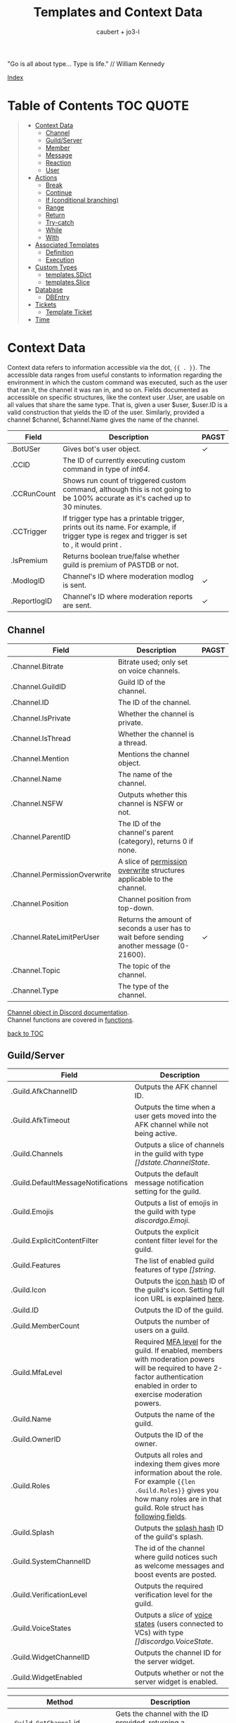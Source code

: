 #+title: Templates and Context Data
#+AUTHOR: caubert + jo3-l
"Go is all about type... Type is life." // William Kennedy

[[file:context_data_index.org][Index]]

* Table of Contents :TOC:QUOTE:
:PROPERTIES:
:CUSTOM_ID: table-of-contents
:END:
#+BEGIN_QUOTE
- [[#context-data][Context Data]]
  - [[#channel][Channel]]
  - [[#guildserver][Guild/Server]]
  - [[#member][Member]]
  - [[#message][Message]]
  - [[#reaction][Reaction]]
  - [[#user][User]]
- [[#actions][Actions]]
  - [[#break][Break]]
  - [[#continue][Continue]]
  - [[#if-conditional-branching][If (conditional branching)]]
  - [[#range][Range]]
  - [[#return][Return]]
  - [[#try-catch][Try-catch]]
  - [[#while][While]]
  - [[#with][With]]
- [[#associated-templates][Associated Templates]]
  - [[#definition][Definition]]
  - [[#execution][Execution]]
- [[#custom-types][Custom Types]]
  - [[#templatessdict][templates.SDict]]
  - [[#templatesslice][templates.Slice]]
- [[#database][Database]]
  - [[#dbentry][DBEntry]]
- [[#tickets][Tickets]]
  - [[#template-ticket][Template Ticket]]
- [[#time][Time]]
#+END_QUOTE

* Context Data
Context data refers to information accessible via the dot, ~{{ . }}~. The accessible data ranges from useful constants to information regarding the environment in which the custom command was executed, such as the user that ran it, the channel it was ran in, and so on.
Fields documented as accessible on specific structures, like the context user .User, are usable on all values that share the same type. That is, given a user $user, $user.ID is a valid construction that yields the ID of the user. Similarly, provided a channel $channel, $channel.Name gives the name of the channel.

|--------------+--------------------------------------------------------------------------------------------------------------------------------------------------+--------------|
| Field        | Description                                                                                                                                      | PAGST        |
|--------------+--------------------------------------------------------------------------------------------------------------------------------------------------+--------------|
| .BotUSer     | Gives bot's user object.                                                                                                                         | \checkmark{} |
| .CCID        | The ID of currently executing custom command in type of /int64/.                                                                                 |              |
| .CCRunCount  | Shows run count of triggered custom command, although this is not going to be 100% accurate as it's cached up to 30 minutes.                     |              |
| .CCTrigger   | If trigger type has a printable trigger, prints out its name. For example, if trigger type is regex and trigger is set to \A, it would print \A. |              |
| .IsPremium   | Returns boolean true/false whether guild is premium of PASTDB or not.                                                                            |              |
| .ModlogID    | Channel's ID where moderation modlog is sent.                                                                                                    | \checkmark{} |
| .ReportlogID | Channel's ID where moderation reports are sent.                                                                                                  | \checkmark{} |

** Channel
:PROPERTIES:
:CUSTOM_ID: channel
:END:

|------------------------------+--------------------------------------------------------------------------------------------+--------------|
| Field                        | Description                                                                                | PAGST        |
|------------------------------+--------------------------------------------------------------------------------------------+--------------|
| .Channel.Bitrate             | Bitrate used; only set on voice channels.                                                  |              |
| .Channel.GuildID             | Guild ID of the channel.                                                                   |              |
| .Channel.ID                  | The ID of the channel.                                                                     |              |
| .Channel.IsPrivate           | Whether the channel is private.                                                            |              |
| .Channel.IsThread            | Whether the channel is a thread.                                                           |              |
| .Channel.Mention             | Mentions the channel object.                                                               |              |
| .Channel.Name                | The name of the channel.                                                                   |              |
| .Channel.NSFW                | Outputs whether this channel is NSFW or not.                                               |              |
| .Channel.ParentID            | The ID of the channel's parent (category), returns 0 if none.                              |              |
| .Channel.PermissionOverwrite | A slice of [[https://discord.com/developers/docs/resources/channel#overwrite-object][permission overwrite]] structures applicable to the channel.                      |              |
| .Channel.Position            | Channel position from top-down.                                                            |              |
| .Channel.RateLimitPerUser    | Returns the amount of seconds a user has to wait before sending another message (0-21600). | \checkmark{} |
| .Channel.Topic               | The topic of the channel.                                                                  |              |
| .Channel.Type                | The type of the channel.                                                                   |              |

[[https://discordapp.com/developers/docs/resources/channel#channel-object][Channel object in Discord documentation]].\\
Channel functions are covered in [[https://github.com/mrbentarikau/pagstrtfm/blob/master/functions.org#channel][functions]].

[[#table-of-contents][back to TOC]]
** Guild/Server

|------------------------------------+---------------------------------------------------------------------------------------------------------------------------------------------------------------------------------------------|
| Field                              | Description                                                                                                                                                                                 |
|------------------------------------+---------------------------------------------------------------------------------------------------------------------------------------------------------------------------------------------|
| .Guild.AfkChannelID                | Outputs the AFK channel ID.                                                                                                                                                                 |
| .Guild.AfkTimeout                  | Outputs the time when a user gets moved into the AFK channel while not being active.                                                                                                        |
| .Guild.Channels                    | Outputs a slice of channels in the guild with type /[]dstate.ChannelState./                                                                                                                 |
| .Guild.DefaultMessageNotifications | Outputs the default message notification setting for the guild.                                                                                                                             |
| .Guild.Emojis                      | Outputs a list of emojis in the guild with type /discordgo.Emoji/.                                                                                                                          |
| .Guild.ExplicitContentFilter       | Outputs the explicit content filter level for the guild.                                                                                                                                    |
| .Guild.Features                    | The list of enabled guild features of type /[]string/.                                                                                                                                      |
| .Guild.Icon                        | Outputs the [[https://discordapp.com/developers/docs/reference#image-formatting][icon hash]] ID of the guild's icon. Setting full icon URL is explained [[https://discord.com/developers/docs/reference#image-formatting][here]].                                                                                                      |
| .Guild.ID                          | Outputs the ID of the guild.                                                                                                                                                                |
| .Guild.MemberCount                 | Outputs the number of users on a guild.                                                                                                                                                     |
| .Guild.MfaLevel                    | Required [[https://discordapp.com/developers/docs/resources/guild#guild-object-mfa-level][MFA level]] for the guild. If enabled, members with moderation powers will be required to have 2-factor authentication enabled in order to exercise moderation powers.               |
| .Guild.Name                        | Outputs the name of the guild.                                                                                                                                                              |
| .Guild.OwnerID                     | Outputs the ID of the owner.                                                                                                                                                                |
| .Guild.Roles                       | Outputs all roles and indexing them gives more information about the role. For example ~{{len .Guild.Roles}}~ gives you how many roles are in that guild. Role struct has [[https://discordapp.com/developers/docs/topics/permissions#role-object][following fields]]. |
| .Guild.Splash                      | Outputs the [[https://discordapp.com/developers/docs/reference#image-formatting][splash hash]] ID of the guild's splash.                                                                                                                                           |
| .Guild.SystemChannelID             | The id of the channel where guild notices such as welcome messages and boost events are posted.                                                                                             |
| .Guild.VerificationLevel           | Outputs the required verification level for the guild.                                                                                                                                      |
| .Guild.VoiceStates                 | Outputs a /slice/ of [[https://discord.com/developers/docs/resources/voice#voice-state-object][voice states]] (users connected to VCs) with type /[]discordgo.VoiceState/.                                                                                              |
| .Guild.WidgetChannelID             | Outputs the channel ID for the server widget.                                                                                                                                               |
| .Guild.WidgetEnabled               | Outputs whether or not the server widget is enabled.                                                                                                                                        |


|-------------------------------------------------------------+-----------------------------------------------------------------------------------------------------------------------------------------------------------------------------------------------------------------------------------------------------------------------------------------------------------------|
| Method                                                      | Description                                                                                                                                                                                                                                                                                                     |
|-------------------------------------------------------------+-----------------------------------------------------------------------------------------------------------------------------------------------------------------------------------------------------------------------------------------------------------------------------------------------------------------|
| ~.Guild.GetChannel~ id                                      | Gets the channel with the ID provided, returning a /*dstate.ChannelState/.                                                                                                                                                                                                                                      |
| ~.Guild.GetEmoji~ id                                        | Gets the guild emoji with the ID provided, returning a /*discordgo.Emoji/.                                                                                                                                                                                                                                      |
| ~.Guild.GetMemberPermissions~ channelID memberID memberRole | Calculates full [[https://discord.com/developers/docs/topics/permissions][permissions]] that the member has in the channel provided, taking  into account the roles of the member. Example: ~{{.Guild.GetMemberPermissions .Channel.ID .Member.User.ID .Member.Roles}}~ would retrieve the permissions integer the triggering member has in the context/triggering channel. |
| ~.Guild.GetRole~ id                                         | Gets the [[https://discord.com/developers/docs/topics/permissions#role-object][role object]] with the integer ID provided, returning a struct of type /*discordgo.Role/.                                                                                                                                                                                                                |
| ~.Guild.GetvoiceState~ userID                               | Gets the voice state of the user ID provided, returning a /*discordgo.VoiceState/.                                                                                                                                                                                                                              |
[[https://discordapp.com/developers/docs/resources/guild#guild-object][Guild object in Discord documentation]].

[[#table-of-contents][back to TOC]]

** Member

|-------------------------+------------------------------------------------------------------------------------------------------------------------+------------|
| Field                   | Description                                                                                                            | PAGST      |
|-------------------------+------------------------------------------------------------------------------------------------------------------------+------------|
| .Member.Avatar          | Member's avatar hash, if it is custom per server, then custom avatar hash.                                             | \checkmark |
| .Member.GuildID         | The guild ID on which the member exists.                                                                               |            |
| .Member.JoinedAt        | When member joined the guild/server of type /discordgo.Timestamp/. Method .Parse will convert this to type /time.Time/ |            |
| .Member.Nick            | The nickname for this member.                                                                                          |            |
| .Member.Pending         | Returns /bool/ true\slash{}false whether user is pending behind Discord's screening process.                           | \checkmark |
| .Member.Roles           | A /slice/ of role IDs that the member has.                                                                             |            |
| .Member.TimeoutExpires  | Returns /time.Time/ when member's time out expires. Time in the past or nil is if the user is not timed out.           | \checkmark |
| .Member.User            | Underlying user object on which the member is based on.                                                                |            |


|-------------------------+--------------------------------------------------------------------------------------------------------------+------------|
| Method                  | Description                                                                                                  | PAGST      |
|-------------------------+--------------------------------------------------------------------------------------------------------------+------------|
| .Member.AvatarURL "256" | Gives the URL for member's avatar, argument "256" is the size of the picture and increases/decreses twofold. | \checkmark |

[[https://discordapp.com/developers/docs/resources/guild#guild-member-object][Member object in Discord documentation]].\\
Member functions are covered in [[file:functions.org][functions]].

[[#table-of-contents][back to TOC]]
** Message

|--------------------------------------+-----------------------------------------------------------------------------------------------------------------------------------------------------------------+--------------|
| Field                                | Description                                                                                                                                                     | PAGST        |
|--------------------------------------+-----------------------------------------------------------------------------------------------------------------------------------------------------------------+--------------|
| .Message.Attachments                 | Attachments of this message (/slice/ of attachment objects).                                                                                                    |              |
| .Message.Author                      | Author of the message ([[#user][User object]]).                                                                                                                            |              |
| .Message.ChannelID                   | Channel's ID this message is in.                                                                                                                                |              |
| .Message.Content                     | Text content on this message.                                                                                                                                   |              |
| .Message.ContentWithMentionsReplaced | .ContentWithMentionsReplaced will replace all <@ID> mentions with the username of the mention.                                                                  |              |
| .Message.EditedTimestamp             | The time at which the last edit of the message occurred, if it has been edited. As with .Message.Timestamp, it is of type /discordgo.Timestamp/.                |              |
| .Message.Embeds                      | Embeds of this message (slice of embed objects).                                                                                                                |              |
| .Message.GuildID                     | Guild ID in which the message is.                                                                                                                               |              |
| .Message.ID                          | ID of the message.                                                                                                                                              |              |
| .Message.Interaction                 | Returns message [[https://discord.com/developers/docs/interactions/receiving-and-responding#message-interaction-object][interaction object]].                                                                                                                             |              |
| .Message.Link                        | Discord link to the message.                                                                                                                                    |              |
| .Message.Member                      | [[#member][Member object]].                                                                                                                                                  |              |
| .Message.MentionEveryone             | Whether the message mentions everyone, returns /bool/ true\slash{}false.                                                                                        |              |
| .Message.MentionRoles                | The roles mentioned in the message, returned as a slice of type /discordgo.IDSlice/.                                                                            |              |
| .Message.Mentions                    | Users this message mentions, returned as a slice of type /[]*discordgo.User/.                                                                                   |              |
| .Message.MessageReference            | DiscordGo's version for referenced message, acts like .ReferencedMessage without erroring out.                                                                  | \checkmark{} |
| .Message.Pinned                      | Whether this message is pinned.returns /bool/ true\slash{}false.                                                                                                |              |
| .Message.Reactions                   | Reactions on this message, returned as a slice of type []*discordgo.MessageReactions.                                                                           |              |
| .Message.ReferencedMessage           | Message object associated by message_reference, like a message that was replied to.                                                                             |              |
| .Message.Stickers                    | Slice of Discord stickers.                                                                                                                                      | \checkmark{} |
| .Message.Timestamp                   | Timestamp of the message in type /discordgo.Timestamp/ (use ~.Message.Timestamp.Parse~ to get type /time.Time/ and .Parse.String method returns type /string/). |              |
| .Message.Tts                         | Whether the message is text-to-speech. *                                                                                                                        |              |
| .Message.Type                        | The [[https://discordapp.com/developers/docs/resources/channel#message-object-message-types][type]] of the message.                                                                                                                                        |              |
| .Message.WebhookID                   | If the message is generated by a webhook, this is the webhook's id                                                                                              |              |


|--------------+-----------------------------------------------------------------------------------------------------------------------------------------------------------------------------------------------------------------------------------------------------------------------------|
| Field        | Description                                                                                                                                                                                                                                                                 |
|--------------+-----------------------------------------------------------------------------------------------------------------------------------------------------------------------------------------------------------------------------------------------------------------------------|
| .Args        | List of everything that is passed to .Message.Content. .Args is a /slice/ of type string.                                                                                                                                                                                   |
| .Cmd         | .Cmd is of type /string/ and shows all arguments that trigger custom command, part of .Args. Starting from ~{{index .Args 0}}~.                                                                                                                                             |
| .CmdArgs     | List of all the arguments passed after .Cmd (.Cmd is the actual trigger) .CmdArgs is a /slice/ of type string. For example ~{{$allArgs := (joinStr " " .CmdArgs)}}~ saves all the arguments after trigger to a variable $allArgs.                                           |
| .StrippedMsg | "Strips" or cuts off the triggering part of the message and prints out everything else after that. Bear in mind, when using regex as trigger, for example ~day~ and input message is ~Have a nice day my dear PAG!~ output will be ~my dear PAG!~  - rest is cut off. |

\star{} denotes field that will not have proper return when using ~getMessage~ function.

[[https://discordapp.com/developers/docs/resources/channel#message-object][Message object in Discord documentation]].\\
Message functions are covered in [[https://github.com/mrbentarikau/pagstrtfm/blob/master/functions.org#message][functions]].

[[#table-of-contents][back to TOC]]
** Reaction

This is available and part of the dot only when the reaction trigger type is beign used.

|-------------------------------+----------------------------------------------------------------------------------------------------------------------------------------------------------------------------------------------------------------------------------------------------------------------------------------|
| Field                         | Description                                                                                                                                                                                                                                                                            |
|-------------------------------+----------------------------------------------------------------------------------------------------------------------------------------------------------------------------------------------------------------------------------------------------------------------------------------|
| .Reaction                     | Returns reaction object which has following fields ~UserID, MessageID, Emoji.(ID/Name/...), ChannelID, GuildID~. The ~Emoji.ID~ is the ID of the emoji for custom emojis, and ~Emoji.Name~ will hold the Unicode emoji if its a default one. (otherwise the name of the custom emoji). |
| .Reaction.Emoji.APIName       | Returns type /string/, a correctly formatted API name for use in the MessageReactions endpoints. For custom emojis it is ~emojiname:ID~.                                                                                                                                               |
| .Reaction.Emoji.MessageFormat | Returns a correctly formatted emoji for use in Message content and embeds. It's equal to ~<:.Reaction.Emoji.APIName>~ and ~<a:.Reaction.Emoji.APIName>~ for animated emojis.                                                                                                           |
| .ReactionAdded                | Returns a boolean type /bool/ true\slashfalse indicating whether reaction was added or removed.                                                                                                                                                                                        |
| .ReactionMessage              | Returns the message object reaction was added to. ~{{range .ReactionMessage.Reactions}} {{.Count}} - {{.Emoji.Name}} {{end}}~ Returns emoji count and their name. Has an alias ~.Message~ and it works the same way.                                                                   |


[[https://discordapp.com/developers/docs/resources/channel#reaction-object][Reaction object in Discord documentation]].\\
[[https://discord.com/developers/docs/resources/emoji][Emoji object in Discord documentation]].

[[#table-of-contents][back to TOC]]
** User

|---------------------+--------------------------------------------------------------------------------------------------------------------------------------------------|
| Field               | Description                                                                                                                                      |
|---------------------+--------------------------------------------------------------------------------------------------------------------------------------------------|
| .User               | The user's username together with discriminator.                                                                                                 |
| .User.Avatar        | The user's avatar [[https://discord.com/developers/docs/reference#image-formatting][hash]].                                                                                                                          |
| .User.Bot           | Determines whether the target user is a bot - if yes, it will return ~true~.                                                                     |
| .User.Discriminator | The user's discriminator/tag (The four digits after a person's username).                                                                        |
| .User.ID            | The user's ID.                                                                                                                                   |
| .User.Mention       | Mentions user.                                                                                                                                   |
| .User.String        | The user's username together with discriminator as /string/ type.                                                                                |
| .User.Username      | The user's username.                                                                                                                             |
| .UsernameHasInvite  | Only works with join and leave messages (not join dms). It will determine does the username contain an invite link.                              |
| .RealUsername       | Only works with join and leave messages (not join DMs). This can be used to send the real username to a staff channel when invites are censored. |


|-----------------------+------------------------------------------------------------------------------------------------------------------------------------------------|
| Method                | Description                                                                                                                                    |
|-----------------------+------------------------------------------------------------------------------------------------------------------------------------------------|
| .User.AvatarURL "256" | Gives the URL for user's avatar, argument "256" is the size of the picture and can increase/decrease twofold (e.g. 512, 1024 or 128, 64 etc.). |

[[https://discordapp.com/developers/docs/resources/user#user-object][User object in Discord documentation.]]\\
User functions are covered in [[https://github.com/mrbentarikau/pagstrtfm/blob/master/functions.org#user][functions]].

[[#table-of-contents][back to TOC]]
* Actions
Actions, or elements enclosed in double braces ~{{  }}~, are what makes templates dynamic. Without them, templates would be no more than static text. In this section, we introduce several special kinds of actions which affect the control flow of the program. For example, iteration actions like ~range~ and ~while~ permit statements to be executed multiple times, while conditional actions like ~if~ and ~with~ allow for alteration of what statements are ran or are not ran.

** Break
The innermost ~pipeline~ loop is ended early, stopping the current iteration and bypassing all remaining iterations.
** Continue
The current iteration of the innermost ~pipeline~ loop is stopped, and the loop starts the next iteration.
** If (conditional branching)
Branching using ~if~ action's pipeline and comparison operators - these operators don't need to be inside ~if~ branch. ~if~ statements always need to have an enclosing ~end~.
Learning resources covers conditional branching [[https://learn.yagpdb.xyz/beginner/control_flow_1][more in depth]].

ProTip\trade\\
~eq~ , though often used with 2 arguments (eq x y) can actually be used with more than 2. If there are more than 2 arguments, it checks whether the first argument is equal to any one of the following arguments. This behaviour is unique to ~eq~.


Information\\
Comparison operators always require the same type: i.e comparing ~1.23~ and ~1~ would throw *incompatible types for comparison* error as they are not the same type (one is float, the other int). To fix this, you should convert both to the same type -> for example, ~toFloat 1~.


|---------+-----------------------------------------------------------------------------------------------------------------------------------------------------------------------------------------------------------------------------------------------------------------|
| Case    | Example                                                                                                                                                                                                                                                         |
|---------+-----------------------------------------------------------------------------------------------------------------------------------------------------------------------------------------------------------------------------------------------------------------|
| if      | ~{{if (condition)}} output {{end}}~ Initialization statement can also be inside ~if~ statement with conditional statement, limiting the initialized scope to that ~if~ statement. ~{{$x := 24}} {{if eq ($x := 42) 42}} Inside: {{$x}} {{end}} Outside: {{$x}}~ |
| else if | ~{{if (condition)}} output1 {{else if (condition)}} output2 {{end}}~ You can have as many ~else if~ statements as many different conditionals you have.                                                                                                         |
| else    | ~{{if (condition)}} output1 {{else}} output2 {{end}}~                                                                                                                                                                                                           |


|---------------+-----------------------------------------------------|
| Boolean logic |                                                     |
|---------------+-----------------------------------------------------|
| and           | ~{{if and (cond1) (cond2) (cond3)}} output {{end}}~ |
| not           | ~{{if not (condition)}} output {{end}}~             |
| or            | ~{{if or (cond1) (cond2) (cond3)}} output {{end}}~  |


|-----------------------------+--------------------------------------------------------|
| Comparison operators        |                                                        |
|-----------------------------+--------------------------------------------------------|
| Equal: ~eq~                 | ~{{if eq .Channel.ID ########}} output {{end}}~        |
| Not equal: ~ne~             | ~{{$x := 7}} {{$y := 8}} {{ne $x $y}}~ returns ~true~  |
| Less than: ~lt~             | ~{{if lt (len .Args) 5}} output {{end}}~               |
| Less than or equal: ~le~    | ~{{$x := 7}} {{$y := 8}} {{le $x $y}}~ returns ~true~  |
| Greater than: ~gt~          | ~{{if gt (len .Args) 1}} output {{end}}~               |
| Greater than or equal: ~ge~ | ~{{$x := 7}} {{$y := 8}} {{ge $x $y}}~ returns ~false~ |
[[#table-of-contents][back to TOC]]

** Range
~range~ iterates over element values in variety of data structures in pipeline - slices/arrays, maps or channels. The dot ~.~ is set to successive elements of those data structures and output will follow execution. If the value of pipeline has zero length, nothing is output or if an ~{{else}}~ action is used, that section will be executed.\\

To skip execution of a single iteration and jump to the next iteration, the ~continue~ action may be used. Likewise, if one wishes to skip all remaining iterations, the ~break~ action may be used.

Affected dot inside ~range~ is important because methods mentioned above in this documentation: ~.Server.ID~, ~.Message.Content~ etc are all already using the dot on the pipeline and if they are not carried over to the ~range~ control structure directly, these fields do not exists and template will error out. Getting those values inside ~range~ and also ~with~ action would need ~$.User.ID~ for example.

~range~ on slices/arrays provides both the index and element for each entry; ~range~ on map iterates over key/element pairs. If a ~range~ action initializes a variable, that variable is set to the successive elements of the iteration. ~range~ can also declare two variables, separated by a comma and set by index and element or key and element pair. In case of only one variable, it is assigned the element.

Like ~if~, ~range~ is concluded with ~{{end}}~ action and declared variable scope inside range extends to that point.

#+BEGIN_SRC go
{{/* range over a slice */}}
{{ range $index, $element := cslice "PAGSTDB" "IS COOL!" }}
{{ $index }} : {{ $element }} {{ end }}
{{/* range on a map */}}
{{ range $key, $value := dict "SO" "SAY" "WE" "ALL!" }}
{{ $key }} : {{ $value }} {{ end }}
{{/* range with else and variable scope */}}
{{ range seq 1 1 }} no output {{ else }} output here {{ end }}
{{ $x := 42 }} {{ range $x := seq 2 4 }} {{ $x }} {{ end }} {{ $x }}
#+END_SRC

Attention!\\
*Custom command response was longer than 2k (contact an admin on the server...)*
This is quite common error users will get whilst using range. Simple example to reproduce it:
#+begin_src go
{{ range seq 0 1000 }}
{{ $x := . }}
{{ end }}
HELLO!
#+end_src
This will happen because of whitespaces and newlines, so make sure you one-line the range or trim spaces, in this context ~{{- $x := . -}}~
[[#table-of-contents][back to TOC]]
** Return
Stop execution of the current template. Using ~{{return pipeline}}~ stops execution of the current template and returns the result of evaluating the pipeline to the caller.
** Try-catch
Multiple template functions have the possibility of returning an error upon failure. For example, ~dbSet~ can return a short write error if the size of the database entry exceeds some threshold.

While it is possible to write code that simply ignores the possibility of such issues occuring (letting the error stop the code completely), there are times at which one may wish to write more robust code that handles such errors gracefully. The ~try-catch~ construct enables this possibility.

Similar to an ~if~ action with an associated ~else~ branch, the ~try-catch~ construct is composed of two blocks: the ~try~ branch and the ~catch~ branch. First, the code in the ~try~ branch is ran, and if an error is raised by a function during execution, the ~catch~ branch is executed instead with the context (~.~) set to the offending error.

To check for a specific error, one can compare the result of the ~Error~ method with a predetermined message. (For context, all errors have a method Error which is specified to return a message describing the reason that the error was thrown.) For example, the following example has different behavior depending on whether "Reaction blocked" is in the message of the error caught.
#+BEGIN_SRC go
{{ try }}
    {{ addReactions "\hearts{}" }}
    added reactions successfully
{{ catch }}
    {{ if in .Error "Reaction blocked" }}
        user blocked PAGSTDB :(
    {{ else }}
        different issue occurred: {{ .Error }}
    {{ end }}
{{ end }}
#+END_SRC
[[#table-of-contents][back to TOC]]
** While
~while~ iterates as long as the specified condition is ~true~, or more generally evaluates to a non-empty value. The dot (~.~) is not affected, unlike with the ~range~ action. Analogous to ~range~, ~while~ introduces a new scope which is concluded by the ~end~ action. Within the body of a ~while~ action, the ~break~ and ~continue~ actions can be used to appropriate effect, like in a ~range~ action.
#+BEGIN_SRC go
{{/* efficiently search for an element in a sorted slice using binary search */}}
{{ $xs := cslice 1 3 5 6 6 8 10 12 }}
{{ $needle := 8 }}

{{ $lo := 0 }}
{{ $hi := sub (len $xs) 1 }}
{{ $found := false }}
{{/* it's possible to combine multiple conditions using logical operators */}}
{{ while and (le $lo $hi) (not $found) }}
	{{- $mid := div (add $lo $hi) 2 }}
	{{- $elem := index $xs $mid }}
	{{- if lt $elem $needle }}
		{{- $lo = add $mid 1 }}
	{{- else if eq $elem $needle }}
		{{- print "found at index " $mid }}
		{{- $found = true }}
	{{- else }}
		{{- $hi = sub $mid 1 }}
	{{- end -}}
{{ end }}
{{ if not $found }} not found {{ end }}
#+END_SRC
[[#table-of-contents][back to TOC]]
** With
~with~ lets you assign and carry pipeline value with its type as a dot (~.~) inside that control structure, it's like a shorthand. If the value of the pipeline is empty, dot is unaffected and when an ~else~ or ~else if~ action is used, execution moves on to those branches instead, similar to the ~if~ action.

Affected dot inside ~with~ is important because methods mentioned above in this documentation: ~.Server.ID~, ~.Message.Content~ etc are all already using the dot on the pipeline and if they are not carried over to the ~with~ control structure directly, these fields do not exists and template will error out. Getting those values inside ~with~ and also ~range~ action would need ~$.User.ID~ for example.

Like ~if~ and ~range~ actions, ~with~ is concluded using ~{{end}}~ and variable scope extends to that point.
#+BEGIN_SRC go
{{/* Shows the scope and how dot is affected by object's value in pipeline */}}
{{ $x := "42" }} {{ with and ($z:= seq 0 5) ($x := seq 0 10) }}
len $x: `{{ len $x }}`
{{/* "and" function uses $x as last value for dot */}}
same as len dot: `{{ len . }}`
but len $z is `{{ len $z }}` {{ end }}
Outer-scope $x len however: {{ len $x }}
{{/* when there's no value, dot is unaffected */}}
{{ with false }} dot is unaffected {{ else }} printing here {{ .CCID }} {{ end }}
{{/* using else-if chain is possible */}}
{{ with false }}
    not executed
{{ else if eq $x "42" }}
    x is 42, dot is unaffected {{ .User.Mention }}
{{ else if eq $x "43" }}
    x is not 43, so this is not executed
{{ else }}
    branch above already executed, so else branch is not
{{ end }}
#+END_SRC
[[#table-of-contents][back to TOC]]
* Associated Templates
Templates (i.e., custom command programs) may also define additional helper templates that may be invoked from the main template. Technically speaking, these helper templates are referred to as associated templates. Associated templates can be used to create reusable procedures accepting parameters and outputting values, similar to functions in other programming languages.
** Definition
To define an associated template, use the ~define~ action. It has the following syntax:
*Warning!*: Template definitions must be at the top level of the custom command program; in other words, they cannot be nested in other actions (for example inside an ~if~ action.) That is, the following custom command is invalid:
#+BEGIN_SRC go
{{ if $cond }}
    {{ define "hi" }} hi! {{ end }}
{{ end }}
#+END_SRC
The template name can be any string constant; however, it cannot be a variable, even if said variable references a value of string type. As for the body of the associated template body, it can be anything that is a standalone, syntactically valid template program. Note that the first criterion precludes using variables defined outside of the associated template; that is, the following custom command is invalid, as the body of the associated template references a variable (~$name~) defined in an outer scope:
#+BEGIN_SRC go
{{ $name := "PAGST" }}
{{ define "hello" }}
    Hello, {{ $name }}!
{{ end }}
#+END_SRC
If accessing the value of ~$name~ is desired, then it needs to be passed as part of the context when executing the associated template.

Within the body of an associated template, the variable ~$~ and the context dot (~.~) both initially refer to the data passed as context during execution. Consequently, any data on the original context that needs to be accessed must be explicitly provided as part of the context data. For example, if one wishes to access ~.User.Username~ in an associated template body, it is necessary to pass ~.User.Username~ as part of the context data when executing said template.

To return a value from an associated template, use the ~return~ action. Encountering a ~return~ action will cause execution of the associated template to end immediately and control to be returned to the caller. For example, below is an associated template that always returns ~1~:
#+BEGIN_SRC go
{{ define "getOne" }} {{ return 1 }} {{ end }}
#+END_SRC
Note that it is not necessary for a value to be returned; ~{{ return }}~ by itself is completely valid.

*NB!*: Since all custom commands are themselves templates, using a return action at the top level is perfectly valid, and will result in execution of the custom command being stopped at the point the return is encountered.
#+BEGIN_SRC go
{{ if not .CmdArgs }}
    no arguments passed
    {{ return }} {{/* anything beyond this point is not executed */}}
{{ end }}
{{ $firstArg := index .CmdArgs 0 }}
{{/* safe since .CmdArgs is guaranteed to be non-empty here */}}
#+END_SRC
[[#table-of-contents][back to TOC]]
** Execution
To execute a custom command, one of three methods may be used: ~template~, ~block~, or ~execTemplate~.
*** Template action
~template~ is a function-like action that executes the associated template with the name provided, ignoring its return value. Note that the name of the template to execute must be a string constant; similar to ~define~ actions, a variable referencing a value of string type is invalid. Data to use as the context may optionally be provided following the name.

Although ~template~ is function-like, it is not an actual function, leading to certain quirks; notably, it must be used alone, not part of another action (like a variable declaration), and the data argument need not be parenthesized. Due to this, it is recommended that ~execTemplate~, which has much more intuitive behavior, be used instead of the ~template~ action if at possible.

Below is an example of tthe ~template~ action:
#+BEGIN_SRC go
{{ define "sayHi" }}
    {{ if . }}
        hi there, {{ . }}
    {{ else }}
        hi there!
    {{ end }}
{{ end }}
{{ template "sayHi" }} {{/* hi there! */}}
{{ template "sayHi" "PAGST" }} {{/* hi there, PAGST */}}
#+END_SRC
Astute readers may have noticed that there is extra whitespace outputted in the previous example. This is due to the fact that whitespace is considered as part of output in associated template definitions (and actions in general.) If outputting whitespace is undesirable, use trim markers: ~{{- ... -}}~.
[[#table-of-contents][back to TOC]]
*** Block action
~block~ has a structure similar to that of a ~define~ action. It is equivalent to a ~define~ action followed by a ~template~ action:
#+BEGIN_SRC go
{{ $name := "YAG" }}
{{ block "sayHi" $name }}
    hi there, {{ . }}
{{ end }}

{{/* equivalent to above */}}
{{ define "sayHi" }}
    hi there, {{ . }}
{{ end }}
{{ template "sayHi" $name }}
#+END_SRC
[[#table-of-contents][back to TOC]]
*** execTemplate function
~execTemplate~ is essentially the same as the ~template~ action, but provides access to the return value of the template and may be used as part of another action. Below is an example using ~execTemplate~:
#+BEGIN_SRC go
{{ define "factorial" }}
    {{- $n := 1 }}
    {{- range seq 2 (add . 1) }}
        {{- $n = mult $n . }}
    {{- end }}
    {{- return $n -}}
{{ end }}

{{ $fac := execTemplate "factorial" 5 }}
2 * 5! = {{ mult $fac 2 }}
#+END_SRC
[[#table-of-contents][back to TOC]]
* Custom Types
Golang has built-in primitive data types (/int/, /string/, /bool/, /float64/, ...) and built-in composite data types (/array/, /slice/, /map/, ...) which also are used in custom commands.

PAGSTDB's templating "engine" has currently two user-defined, custom data types - /templates.SDict/ and /templates.Slice/. There are other custom data types used like /discordgo.Timestamp/, but these are outside of the main code of PAGSTDB, so not explained here further. Type /time.Time/ is covered in its own section.

Custom Types section discusses functions that initialize values carrying those /templates.Slice/ (abridged to /cslice/), /templates.SDict/ (abridged to /sdict/) types and their methods. Both types handle type /interface{}/ element. It's called an empty interface which allows a value to be of any type. So any argument of any type given is handled. (In "custom commands"-wise mainly primitive data types, but /slices/ as well.)


Attention!\\
*Reference type-like behaviour*: Slices and dictionaries in CCs exhibit reference-type like behavior, which may be undesirable in certain situations. That is, if you have a variable $x that holds a slice/dictionary, writing $y := $x and then mutating $y via Append/Set/Del/etc. will modify $x as well. For example:
#+BEGIN_SRC go
{{ $x := sdict "k" "v" }}
{{ $y := $x }}
{{ $y.Set "k" "v2" }} {{/* modify $y */}}
{{ $x }}
{{/* k has value v2 on $x as well -
that is, modifying $y changed $x too. */}}
#+END_SRC

If this behaviour is undesirable, copy the slice/dictionary via cslice.AppendSlice or a range + Set call .
#+BEGIN_SRC go
{{ $x := sdict "k" "v" }}
{{ $y := sdict }}
{{ range $k, $v := $x }} {{- $y.Set $k $v -}} {{ end }}
{{ $y.Set "k" "v2" }}
{{ $x }} {{/* $x is unmodified - k still has value v */}}
#+END_SRC
Note that this performs a shallow copy, not a deep copy - if you want the latter you will need to perform the aforementioned operation recursively.
** templates.SDict
/templates.SDict/ - This is a custom composite data type defined on an underlying data type /map[string]interface{}/. This is of kind /map/ having /string/ type as its key and /interface{}/ type as that key's value and can be  initialized using ~sdict~ function. A map is key-value store. This means you store value and you access that value by a key. Map is an unordered list and the number of parameters to form key-value pairs must be even, difference to regular map is that /templates.SDict/ is ordered by its key. Retrieving specific element inside /templates.Sdict/ is by indexing its key.

|-----------------------------------------+------------------------------------------------------------------------------------------------------------------------------------------------------------------------------------------------------------------------------------------------------------------------------------------------------------------------------------------------------------------------------------------------------------------------------------------------------------------------------------------------------------------------------------------------------------------------------------------------------------------------------------------------------------|
| Function                                | Description                                                                                                                                                                                                                                                                                                                                                                                                                                                                                                                                                                                                                                                |
|-----------------------------------------+------------------------------------------------------------------------------------------------------------------------------------------------------------------------------------------------------------------------------------------------------------------------------------------------------------------------------------------------------------------------------------------------------------------------------------------------------------------------------------------------------------------------------------------------------------------------------------------------------------------------------------------------------------|
| ~sdict~ "key1" value1 "key2" value2 ...  | Like ~dict~ function, creating a /templates.SDict/ type map, key must be of type /string/. Can be used for example in ~cembed~. If only one argument is passed to ~sdict~ function having type /map[string]interface{}/; for example .ExecData and data retrieved from database can be of such type if ~sdict~ was used, it is converted to a new /sdict/. Example: ~sdict "one" 1 "two" 2 "three" (cslice 3 4) "five" 5.5~ returns unordered ~map[five:5.5 one:1 three:[3 4] two:2]~, having length of four and index positions are its keys. Notice that thanks to type /interface{}/ value, /templates.SDict/ elements' inherent type does not change.  |


|------------------+-------------------------------------------------------------------------------------------------------------------------------------------------------|
| Method           | Description                                                                                                                                           |
|------------------+-------------------------------------------------------------------------------------------------------------------------------------------------------|
| .Del "key"       | Deletes given key from /sdict/.                                                                                                                       |
| .Get "key"       | Retrieves given key from /sdict/.                                                                                                                     |
| .HasKey "key"    | Returns /bool/ true\slash{}false regarding whether the key is set or not e.g. ~{{(sdict "PAGSTDB" "is cool").HasKey "PAGSTDB"}}~ would return ~true~. |
| .Set "key" value | Changes\slash{}sets given key to a new value or creates new one, if no such key exists in /sdict/.                                                    |

#+BEGIN_SRC go
Creating sdict: {{ $x := sdict "color1" "green" "color2" "red" }} **{{ $x }}**
Retrieving key "color2": **{{ $x.Get "color2" }}**
Changing "color2" to "yellow": {{ $x.Set "color2" "yellow" }} **{{ $x }}**
Adding "color3" as "blue": {{ $x.Set "color3" "blue" }} **{{ $x }}**
Deleting key "color1" {{ $x.Del "color1" }} and whole sdict: **{{ $x }}**
#+END_SRC

TIP!\\
Previously, when saving values from ~cslice~, ~sdict~, and ~dict~ functions into database, they were serialized into their underlying native types - /slices/ and /maps/. This meant that if you wanted to get the custom type back, you needed to convert manually, e.g. ~{{cslice.AppendSlice $dbSlice}}~ or ~{{sdict $dbDict}}~. Recent changes to PAGSTDB have changed this: values with custom types are now serialized properly, making manual conversion unnecessary.

[[#table-of-contents][back to TOC]]

** templates.Slice
/templates.Slice/ - This is a custom composite data type defined using an underlying data type /[]interface{}/ . It is of kind /slice/ (similar to /array/) having /interface{}/ type as its value and can be initialized using ~cslice~ function. Retrieving specific element inside /templates.Slice/ is by indexing its position number.

|----------------------------+------------------------------------------------------------------------------------------------------------------------------------------------------------------------------------------------------------------------------------------------------------------------------------------------------------------------------------------------------------------------------------|
| Function                   | Description                                                                                                                                                                                                                                                                                                                                                                        |
|----------------------------+------------------------------------------------------------------------------------------------------------------------------------------------------------------------------------------------------------------------------------------------------------------------------------------------------------------------------------------------------------------------------------|
| ~cslice~ value1 value2 ...  | Function creates a slice of type /templates.Slice/ that can be used elsewhere (as an argument for ~cembed~ and ~sdict~ for example). Example: ~cslice 1 "2" (dict "three" 3) 4.5~ returns ~[1 2 map[three:3] 4.5]~, having length of 4 and index positions from 0 to 3. Notice that thanks to type /interface{}/ value, /templates.Slice/ elements' inherent type does not change. |


|--------------------------+--------------------------------------------------------------------------------------------------------------------------------------------------------------------------------------------------------------------------------------------------------------------------------------------------------------------------------------------------------------------------------------------------------------------------------------------------------------------------------------------------------------------------------------------------------------------------------------------------+--------------|
| Mehtod                   | Description                                                                                                                                                                                                                                                                                                                                                                                                                                                                                                                                                                                      | PAGST        |
|--------------------------+--------------------------------------------------------------------------------------------------------------------------------------------------------------------------------------------------------------------------------------------------------------------------------------------------------------------------------------------------------------------------------------------------------------------------------------------------------------------------------------------------------------------------------------------------------------------------------------------------+--------------|
| .Append arg              | Creates a new /cslice/ having given argument appended fully by its type to current value. Has max size of 10 000 length.                                                                                                                                                                                                                                                                                                                                                                                                                                                                         |              |
| .AppendSlice arg         | Creates a new /cslice/ from argument of type /slice/ appended\slash{}joined with current value. Has max size of 10 000 length.                                                                                                                                                                                                                                                                                                                                                                                                                                                                   |              |
| .Del int                 | Deletes value from slice at given position.                                                                                                                                                                                                                                                                                                                                                                                                                                                                                                                                                      | \checkmark{} |
| .Set int value           | Changes\slash{}sets given /int/ argument as index position of current /cslice/ to new value. Note that .Set can only set indexes which already exist in the slice.                                                                                                                                                                                                                                                                                                                                                                                                                               |              |
| .StringSlice strict-flag | Compares /slice/ contents - are they of type /string/, based on the strict-flag which is /bool/ and is by default ~false~. Under these circumstances if the element is a /string/ then those elements will be included as a part of the /[]string/ slice and rest simply ignored. Also /time.Time/ elements - their default string notation will be included. If none are /string/ an empty /[]string/ slice is returned. If strict-flag is set to ~true~ it will return /[]string/ only if *all* elements are pure /string/, else ~<no value>~ is returned. Example in this section's snippets. |              |

*** This section's snippets:
To demonstrate .StringSlice ~{{(cslice currentTime.Month 42 "PAGSTDB").StringSlice}}~ will return a slice ~[February PAGSTDB]~. If the flag would have been set to ~true~ - ~{{...).StringSlice true}}~, all elements in that slice were not strings and ~<no value>~ is returned.

General Example:
#+BEGIN_SRC go
Creating a new cslice: {{ $x := (cslice "red" "red") }} **{{ $x }}**
Appending to current cslice data
and assigning newly created cslice to same variable:
{{ $x = $x.Append "green" }} **{{ $x }}**
Setting current cslice value in position 1:
{{ $x.Set 1 "blue" }} **{{ $x }}**
Appending a slice to current cslice data
but not assigning newly created cslice to same variable:
**{{ $x.AppendSlice (cslice "yellow" "magenta") }}**
Variable is still: **{{ $x }}**
Type of variable: **{{ printf "%T" $x }}**
#+END_SRC

[[#table-of-contents][back to TOC]]
* Database
You have access to a basic set of Database functions having return of type /*customcommands.LightDBEntry/ called here [[#dbentry][DBEntry]].
This is almost a key value store ordered by the key and value combined.

You can have max 50 * user_count (or 500 * user_count for premium) values in the database, if you go above this all new write functions will fail, this value is also cached so it won't be detected immediately when you go above nor immediately when you're under again.

Patterns are basic PostgreSQL patterns, not Regexp: An underscore (_)  matches any single character; a percent sign (%) matches any sequence of zero or more characters.

Keys can be max 256 bytes long and has to be strings or numbers. Values can be anything, but if their serialized representation exceeds 256kB an error will be raised.

You can just pass a userIDof 0 to make it global (or any other number, but 0 is safe).

There can be 10 database interactions per CC, out of which dbTop/BottomEntries, dbCount, dbGetPattern, and dbDelMultiple may only be run twice. (50,10 for premium users).

Learning resources covers database [[https://learn.yagpdb.xyz/intermediate/custom-command-database][more in-depth]].

Database functions are covered in [[https://github.com/mrbentarikau/pagstrtfm/blob/master/functions.org#database][functions]].
** DBEntry

|------------+---------------------------------------------------------------------------------------------------------------------------+--------------|
| Field      | Description                                                                                                               | PAGST        |
|------------+---------------------------------------------------------------------------------------------------------------------------+--------------|
| .ID        | ID of the entry.                                                                                                          |              |
| .GuildID   | ID of the server.                                                                                                         |              |
| .UserID    | Value of ~userID~ argument or ID of the user if for example ~.User.ID~ was used for ~dbSet.~                              |              |
| .User      | User object of type /discordgo.User/ having only ~.ID~ field, .Mention is still usable with correct ~userID~ field entry. |              |
| .CreatedAt | When this entry was created.                                                                                              |              |
| .UpdatedAt | When this entry was last updated.                                                                                         |              |
| .ExpiresAt | When entry will expire.                                                                                                   |              |
| .Key       | The key of the entry.                                                                                                     |              |
| .Value     | The value of the entry.                                                                                                   |              |
| .ValueSize | Returns the entry's value size in bytes.                                                                                  | \checkmark{} |
[[#table-of-contents][back to TOC]]
* Tickets
*NB!*\\
Ticket functions are limited to 1 call per custom command for both normal and premium guilds.

|-----------------------------+--------------------------------------------------------------------------------------------------------------------------------------------------------------------------------------------------------------------------------------------------------------------------|
| Function                    | Description                                                                                                                                                                                                                                                              |
|-----------------------------+--------------------------------------------------------------------------------------------------------------------------------------------------------------------------------------------------------------------------------------------------------------------------|
| ~createTicket~ author topic | Creates a new ticket with the author and topic provided. Author can be ~nil~ (to use the triggering member); user ID in form of a /string/ or an /integer/; a user struct; or a member struct. The topic must be a string. Returns a template ticket  struct on success. |
** Template Ticket
|------------------------+---------------------------------------------------------------------------------------------------------------|
| Field                  | Description                                                                                                   |
|------------------------+---------------------------------------------------------------------------------------------------------------|
| .AuthorID              | Author ID of the ticket.                                                                                      |
| .AuthorUsernameDiscrim | The Discord discriminator\slash{}tag of the author of the ticket, formatted like ~username#discriminator~.    |
| .ChannelID             | Channel ID of the ticket.                                                                                     |
| .ClosedAt              | Time that the ticket was closed, of type /null.Time/. This is, for the most part, useless in custom commands. |
| .CreatedAt             | Time that the ticket was created.                                                                             |
| .GuildID               | Guild ID of the ticket.                                                                                       |
| .LocalID               | The ticket ID.                                                                                                |
| .LogsID                | LogID of the ticket.                                                                                          |
| .Title                 | Title of the ticket.                                                                                          |
[[#table-of-contents][back to TOC]]
* Time
Time and duration types use Golang's time package library and its methods > https://golang.org/pkg/time/#time and also this although slightly different syntax all applies here > https://gobyexample.com/time.
|---------------+-------------------------------------------------------------------------------------------------------------+--------------|
| Field         | Description                                                                                                 | PAGST        |
|---------------+-------------------------------------------------------------------------------------------------------------+--------------|
| .DiscordEpoch | Gives you Discord Epoch time in /time.Time/. ~{{.DiscordEpoch.Unix}}~ would return in seconds > 1420070400. |              |
| .GuildEpoch   | Guild's creation time in /time.Time/.                                                                       | \checkmark{} |
| .TimeHour     | Variable of /time.Duration/ type and returns 1 hour > ~1h0m0s~.                                             |              |
| .TimeMinute   | Variable of /time.Duration/ type and returns 1 minute > ~1m0s~.                                             |              |
| .TimeSecond   | Variable of /time.Duration/ type and returns 1 second > ~1s~.                                               |              |
| .UnixEpoch    | Gives you Unix Epoch time in /time.Time/.                                                                   |              |
Time functions are covered [[https://github.com/mrbentarikau/pagstrtfm/blob/master/functions.org#time][here]].

[[#table-of-contents][back to TOC]]
